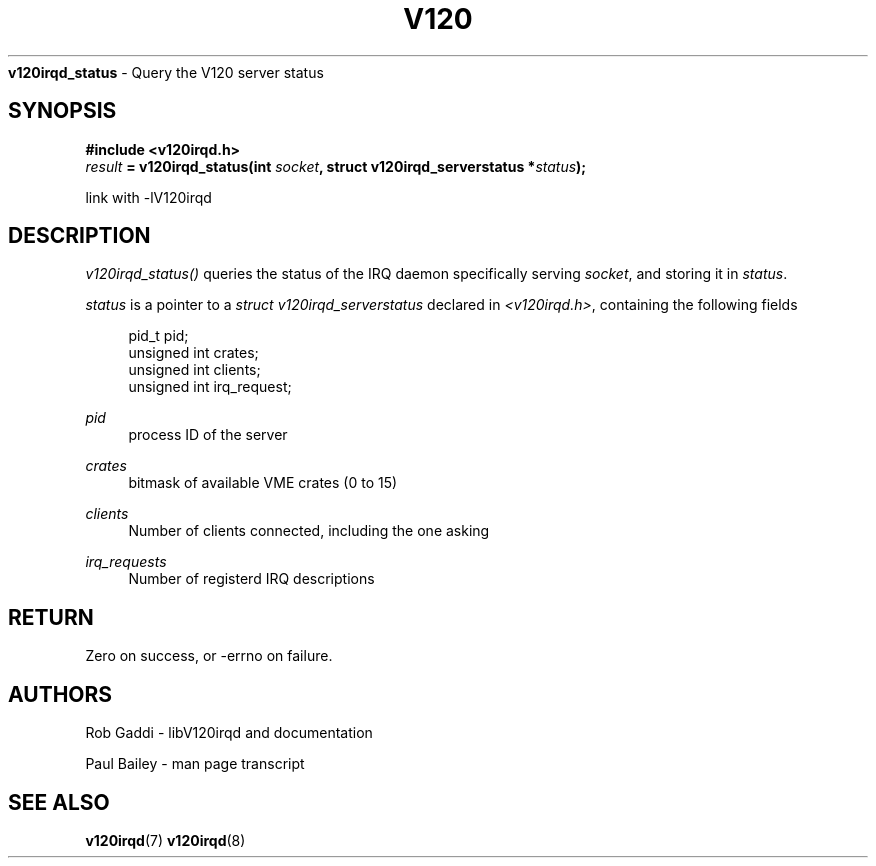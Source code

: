 .TH "V120" "3" "July 2016" "Highland Technology, Inc." "v120irqd API Reference"
.NAME
\fBv120irqd_status\fR - Query the V120 server status
.SH "SYNOPSIS"
.nf
\fB#include <v120irqd.h>\fR
.IB result " = v120irqd_status(int " socket ", struct v120irqd_serverstatus *" status );

link with -lV120irqd
.nf
.SH "DESCRIPTION"
.P
\fIv120irqd_status()\fR queries the status of the IRQ daemon specifically
serving \fIsocket\fR, and storing it in \fIstatus\fR.
.P
\fIstatus\fR is a pointer to a \fIstruct v120irqd_serverstatus\fR declared
in \fI<v120irqd.h>\fR, containing the following fields
.P
.nf
.RS 4
pid_t pid;
unsigned int crates;
unsigned int clients;
unsigned int irq_request;
.RE
.fi
.P
\fIpid\fR
.RS 4
process ID of the server
.RE
.P
\fIcrates\fR
.RS 4
bitmask of available VME crates (0 to 15)
.RE
.P
\fIclients\fR
.RS 4
Number of clients connected, including the one asking
.RE
.P
\fIirq_requests\fR
.RS 4
Number of registerd IRQ descriptions
.RE
.SH "RETURN"
Zero on success, or -errno on failure.
.SH "AUTHORS"
.P
Rob Gaddi - libV120irqd and documentation
.P
Paul Bailey - man page transcript
.SH "SEE ALSO"
.BR v120irqd (7)
.BR v120irqd (8)
